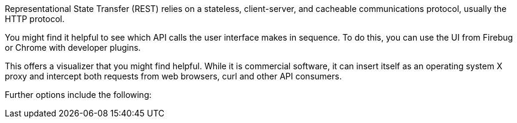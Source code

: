 [id="ref-controller-api-tools"]

Representational State Transfer (REST) relies on a stateless, client-server, and cacheable communications protocol, usually the HTTP protocol.

You might find it helpful to see which API calls the user interface makes in sequence. 
To do this, you can use the UI from Firebug or Chrome with developer plugins.

// Another option is to use link:http://www.charlesproxy.com/[Charles Proxy]. 
This offers a visualizer that you might find helpful. 
While it is commercial software, it can insert itself as an operating system X proxy and intercept both requests from web browsers, curl and other API consumers.

Further options include the following:

// * link:http://www.telerik.com/fiddler[Fiddler]
// * link:https://mitmproxy.org/[mitmproxy]
// * [emcwhinn] Link deprecated
// link:https://addons.mozilla.org/en-US/firefox/addon/live-http-headers/[Live HTTP headers FireFox extension]
//* link:https://sourceforge.net/projects/paros/[Paros]

